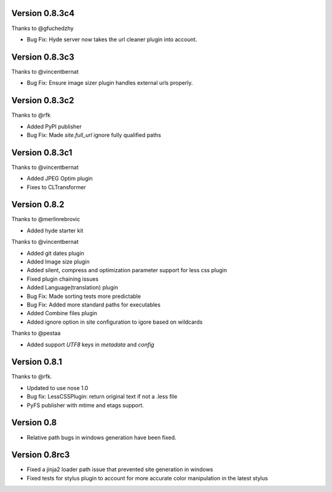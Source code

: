 Version 0.8.3c4
===============

Thanks to @gfuchedzhy

*   Bug Fix: Hyde server now takes the url cleaner plugin into account.

Version 0.8.3c3
===============

Thanks to @vincentbernat

*   Bug Fix: Ensure image sizer plugin handles external urls properly.

Version 0.8.3c2
================

Thanks to @rfk

*   Added PyPI publisher
*   Bug Fix: Made `site.full_url` ignore fully qualified paths

Version 0.8.3c1
================

Thanks to @vincentbernat

*   Added JPEG Optim plugin
*   Fixes to CLTransformer

Version 0.8.2
=============

Thanks to @merlinrebrovic

*   Added hyde starter kit

Thanks to @vincentbernat

*   Added git dates plugin
*   Added Image size plugin
*   Added silent, compress and optimization parameter support for less css plugin
*   Fixed plugin chaining issues
*   Added Language(translation) plugin
*   Bug Fix: Made sorting tests more predictable
*   Bug Fix: Added more standard paths for executables
*   Added Combine files plugin
*   Added ignore option in site configuration to igore based on wildcards

Thanks to @pestaa

*   Added support `UTF8` keys in `metadata` and `config`


Version 0.8.1
=============

Thanks to @rfk.

*   Updated to use nose 1.0
*   Bug fix: LessCSSPlugin: return original text if not a .less file
*   PyFS publisher with mtime and etags support.

Version 0.8
==============

*   Relative path bugs in windows generation have been fixed.

Version 0.8rc3
==============

*   Fixed a jinja2 loader path issue that prevented site generation in windows
*   Fixed tests for stylus plugin to account for more accurate color
    manipulation in the latest stylus
